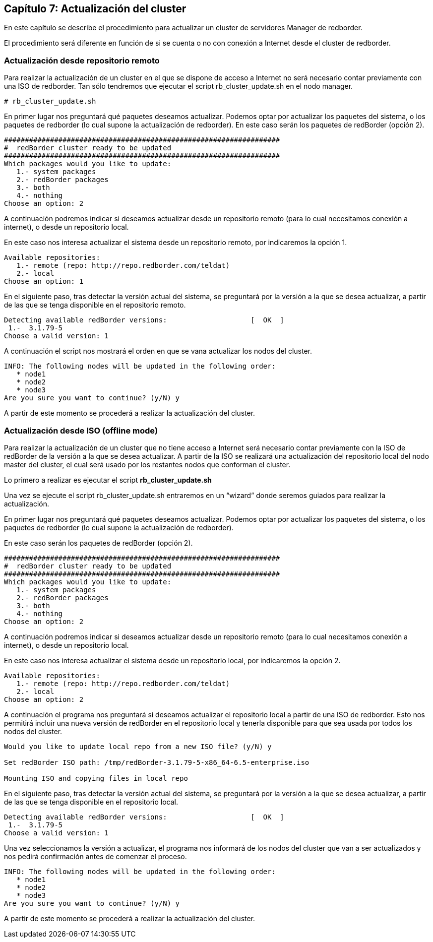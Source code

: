 == Capítulo 7: Actualización del cluster

En este capítulo se describe el procedimiento para actualizar un cluster de servidores Manager de redborder.

El procedimiento será diferente en función de si se cuenta o no con conexión a Internet desde el cluster de redborder.


=== Actualización desde repositorio remoto

Para realizar la actualización de un cluster en el que se dispone de acceso a Internet no será necesario contar previamente
con una ISO de redborder. Tan sólo tendremos que ejecutar el script rb_cluster_update.sh en el nodo manager.

----
# rb_cluster_update.sh
----


En primer lugar nos preguntará qué paquetes deseamos actualizar.
Podemos optar por actualizar los paquetes del sistema, o los paquetes de redborder
(lo cual supone la actualización de redborder).
En este caso serán los paquetes de redBorder (opción 2).

----
##################################################################
#  redBorder cluster ready to be updated
##################################################################
Which packages would you like to update:
   1.- system packages
   2.- redBorder packages
   3.- both
   4.- nothing
Choose an option: 2
----

A continuación podremos indicar si deseamos actualizar desde un repositorio remoto
(para lo cual necesitamos conexión a internet), o desde un repositorio local.

En este caso nos interesa actualizar el sistema desde un repositorio remoto, por indicaremos la opción 1.

----
Available repositories:
   1.- remote (repo: http://repo.redborder.com/teldat)
   2.- local
Choose an option: 1
----

En el siguiente paso, tras detectar la versión actual del sistema, se preguntará por la versión a la que se desea actualizar,
a partir de las que se tenga disponible en el repositorio remoto.

----
Detecting available redBorder versions:                    [  OK  ]
 1.-  3.1.79-5
Choose a valid version: 1
----

A continuación el script nos mostrará el orden en que se vana actualizar los nodos del cluster.

----
INFO: The following nodes will be updated in the following order:
   * node1
   * node2
   * node3
Are you sure you want to continue? (y/N) y
----

A partir de este momento se procederá a realizar la actualización del cluster.

=== Actualización desde ISO (offline mode)

Para realizar la actualización de un cluster que no tiene acceso a Internet será necesario contar previamente con
la ISO de redBorder de la versión a la que se desea actualizar. A partir de la ISO se realizará una actualización
del repositorio local del nodo master del cluster, el cual será usado por los restantes nodos que conforman el cluster.

Lo primero a realizar es ejecutar el script ​*rb_cluster_update.sh*

Una vez se ejecute el script rb_cluster_update.sh entraremos en un “wizard” donde
seremos guiados para realizar la actualización.

En primer lugar nos preguntará qué paquetes deseamos actualizar. Podemos optar por actualizar los paquetes del sistema,
o los paquetes de redborder (lo cual supone la actualización de redborder).

En este caso serán los paquetes de redBorder (opción 2).

----
##################################################################
#  redBorder cluster ready to be updated
##################################################################
Which packages would you like to update:
   1.- system packages
   2.- redBorder packages
   3.- both
   4.- nothing
Choose an option: 2
----

A continuación podremos indicar si deseamos actualizar desde un repositorio remoto (para lo cual necesitamos conexión a internet),
o desde un repositorio local.

En este caso nos interesa actualizar el sistema desde un repositorio local, por indicaremos la opción 2.

----
Available repositories:
   1.- remote (repo: http://repo.redborder.com/teldat)
   2.- local
Choose an option: 2
----

A continuación el programa nos preguntará si deseamos actualizar el repositorio local a partir de una ISO de redborder.
Esto nos permitirá incluir una nueva versión de redBorder en el repositorio local y tenerla disponible para que sea usada
por todos los nodos del cluster.

----
Would you like to update local repo from a new ISO file? (y/N) y

Set redBorder ISO path: /tmp/redBorder-3.1.79-5-x86_64-6.5-enterprise.iso

Mounting ISO and copying files in local repo
----

En el siguiente paso, tras detectar la versión actual del sistema, se preguntará por la versión a la que se desea actualizar,
a partir de las que se tenga disponible en el repositorio local.

----
Detecting available redBorder versions:                    [  OK  ]
 1.-  3.1.79-5
Choose a valid version: 1
----

Una vez seleccionamos la versión a actualizar, el programa nos informará de los nodos del cluster que van a ser actualizados
y nos pedirá confirmación antes de comenzar el proceso.

----
INFO: The following nodes will be updated in the following order:
   * node1
   * node2
   * node3
Are you sure you want to continue? (y/N) y
----

A partir de este momento se procederá a realizar la actualización del cluster.
